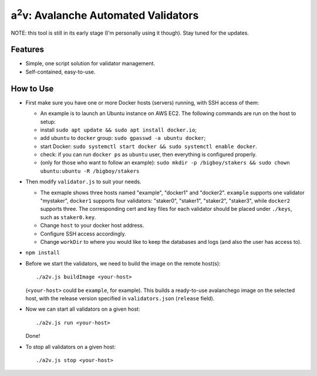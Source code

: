 a\ :sup:`2`\ v: Avalanche Automated Validators
----------------------------------------------

NOTE: this tool is still in its early stage (I'm personally using it though).
Stay tuned for the updates.

Features
========

- Simple, one script solution for validator management.
- Self-contained, easy-to-use.

How to Use
==========

- First make sure you have one or more Docker hosts (servers) running, with SSH access of them:

  - An example is to launch an Ubuntu instance on AWS EC2. The following commands are run on the host to setup:
  - install ``sudo apt update && sudo apt install docker.io``;
  - add ``ubuntu`` to ``docker`` group: ``sudo gpasswd -a ubuntu docker``;
  - start Docker: ``sudo systemctl start docker && sudo systemctl enable docker``.
  - check: if you can run ``docker ps`` as ``ubuntu`` user, then everything is configured properly.
  - (only for those who want to follow an example): ``sudo mkdir -p
    /bigboy/stakers && sudo chown ubuntu:ubuntu -R /bigboy/stakers``

- Then modify ``validator.js`` to suit your needs.

  - The exmaple shows three hosts named "example", "docker1" and "docker2".
    ``example`` supports one validator "mystaker",
    ``docker1`` supports four validators: "staker0", "staker1", "staker2", "staker3", while
    ``docker2`` supports three.  The corresponding cert and key files for each
    validator should be placed under ``./keys``, such as ``staker0.key``.

  - Change ``host`` to your docker host address.
  - Configure SSH access accordingly.
  - Change ``workDir`` to where you would like to keep the databases and logs (and also the user has access to).

- ``npm install``

- Before we start the validators, we need to build the image on the remote host(s):

  ::

     ./a2v.js buildImage <your-host>

  (``<your-host>`` could be ``example``, for example). This builds a
  ready-to-use avalanchego image on the selected host, with the release version
  specified in ``validators.json`` (``release`` field).

- Now we can start all validators on a given host:

  ::

     ./a2v.js run <your-host>

  Done!

- To stop all validators on a given host:

  ::

     ./a2v.js stop <your-host>
